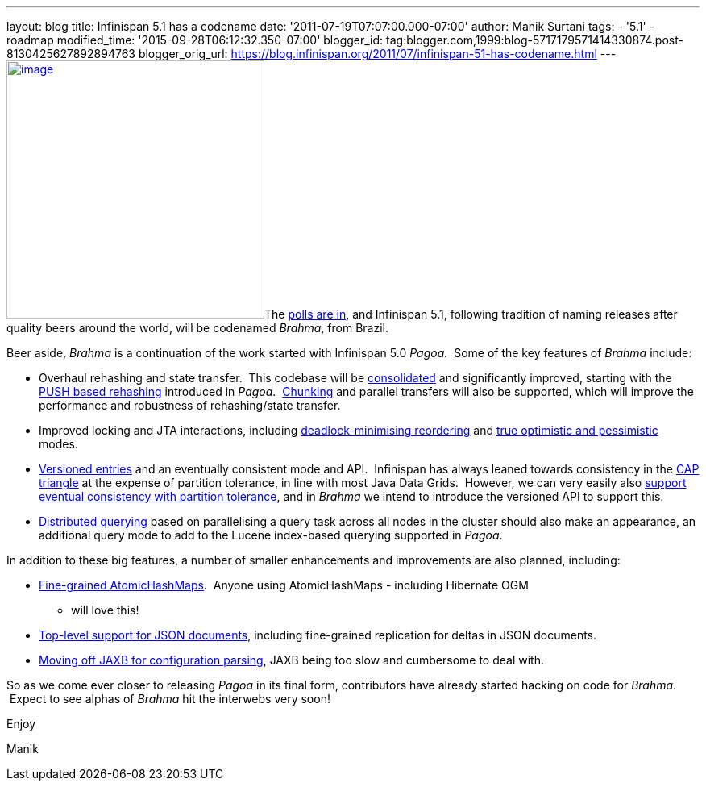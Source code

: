 ---
layout: blog
title: Infinispan 5.1 has a codename
date: '2011-07-19T07:07:00.000-07:00'
author: Manik Surtani
tags:
- '5.1'
- roadmap
modified_time: '2015-09-28T06:12:32.350-07:00'
blogger_id: tag:blogger.com,1999:blog-5717179571414330874.post-8130425627892894763
blogger_orig_url: https://blog.infinispan.org/2011/07/infinispan-51-has-codename.html
---
http://www.restaurantetendapaulista.com.br/sistema/image/cache/brahma-500x500.jpg[image:http://www.restaurantetendapaulista.com.br/sistema/image/cache/brahma-500x500.jpg[image,width=320,height=320]]The
http://community.jboss.org/polls/1074[polls are in], and Infinispan 5.1,
following tradition of naming releases after quality beers around the
world, will be codenamed _Brahma_, from Brazil.

Beer aside, _Brahma_ is a continuation of the work started with
Infinispan 5.0 _Pagoa._  Some of the key features of _Brahma_ include:

* Overhaul rehashing and state transfer.  This codebase will be
https://issues.jboss.org/browse/ISPN-1194[consolidated] and
significantly improved, starting with the
https://issues.jboss.org/browse/ISPN-1000[PUSH based rehashing]
introduced in _Pagoa_.
 https://issues.jboss.org/browse/ISPN-284[Chunking] and parallel
transfers will also be supported, which will improve the performance and
robustness of rehashing/state transfer.
* Improved locking and JTA interactions, including
https://issues.jboss.org/browse/ISPN-1132[deadlock-minimising
reordering] and https://issues.jboss.org/browse/ISPN-61[true optimistic
and pessimistic] modes.
* https://issues.jboss.org/browse/ISPN-1116[Versioned entries] and an
eventually consistent mode and API.  Infinispan has always leaned
towards consistency in the
http://www.julianbrowne.com/article/viewer/brewers-cap-theorem[CAP
triangle] at the expense of partition tolerance, in line with most Java
Data Grids.  However, we can very easily also
https://issues.jboss.org/browse/ISPN-999[support eventual consistency
with partition tolerance], and in _Brahma_ we intend to introduce the
versioned API to support this.
* https://issues.jboss.org/browse/ISPN-200[Distributed querying] based
on parallelising a query task across all nodes in the cluster should
also make an appearance, an additional query mode to add to the Lucene
index-based querying supported in _Pagoa_.

In addition to these big features, a number of smaller enhancements and
improvements are also planned, including:

* https://issues.jboss.org/browse/ISPN-1115[Fine-grained
AtomicHashMaps].  Anyone using AtomicHashMaps - including Hibernate OGM
- will love this!
* https://issues.jboss.org/browse/ISPN-1103[Top-level support for JSON
documents], including fine-grained replication for deltas in JSON
documents.
* https://issues.jboss.org/browse/ISPN-1065[Moving off JAXB for
configuration parsing], JAXB being too slow and cumbersome to deal with.

So as we come ever closer to releasing _Pagoa_ in its final form,
contributors have already started hacking on code for _Brahma_.  Expect
to see alphas of _Brahma_ hit the interwebs very soon!



Enjoy

Manik
